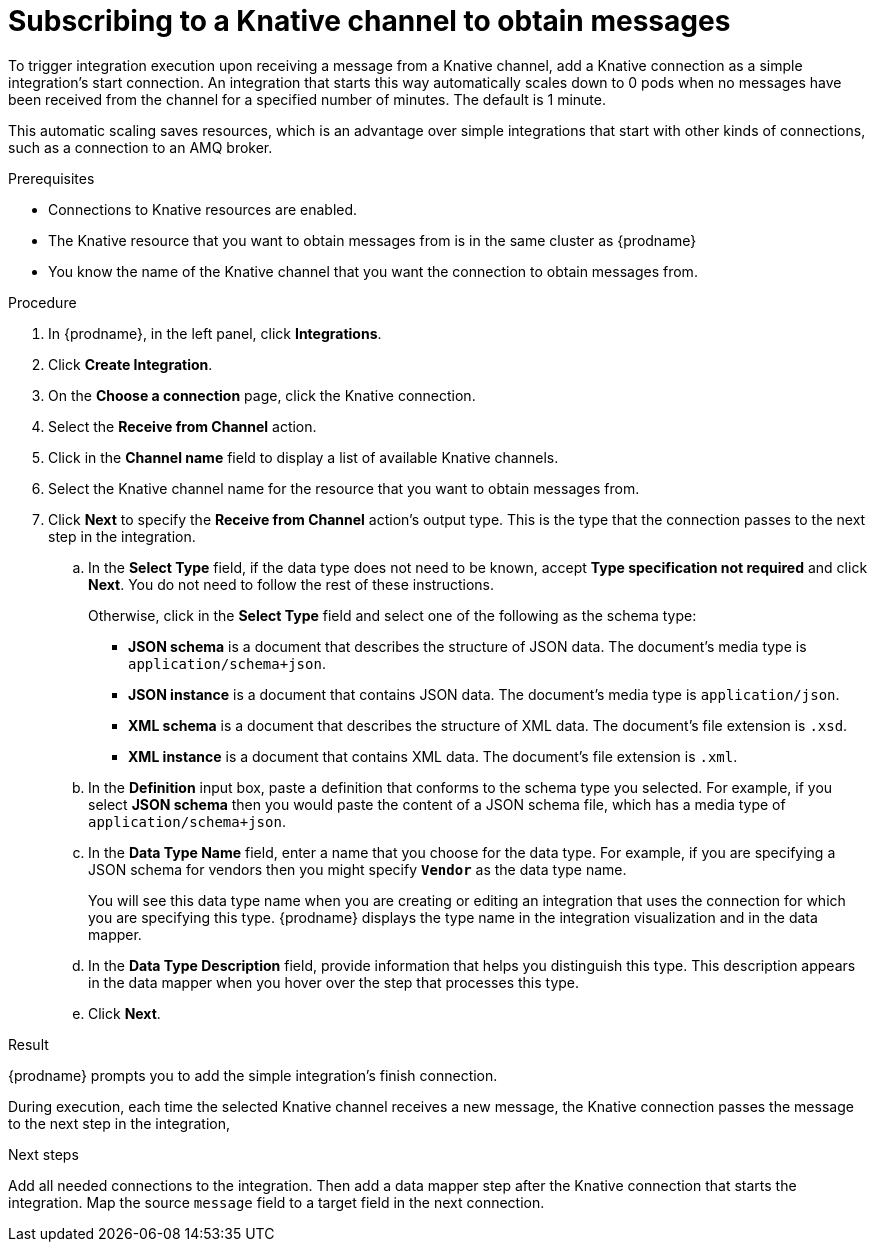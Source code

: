 // This module is included in the following assemblies:
// as_connecting-to-knative-resources.adoc

[id='subscribing-to-a-knative-channel-to-obtain-messages_{context}']
= Subscribing to a Knative channel to obtain messages

To trigger integration execution upon receiving a message from a 
Knative channel, add a Knative connection as a simple integration’s 
start connection. An integration that starts this way automatically 
scales down to 0 pods when no messages have been received from the 
channel for a specified number of minutes. The default is 1 minute. 

This automatic scaling saves resources, which is an advantage over 
simple integrations that start with other kinds of connections, 
such as a connection to an AMQ broker. 

.Prerequisites

* Connections to Knative resources are enabled. 

* The Knative resource that you want to obtain messages from is 
 in the same cluster as {prodname}

* You know the name of the Knative channel that you want the connection 
to obtain messages from. 

.Procedure

. In {prodname}, in the left panel, click *Integrations*. 

. Click *Create Integration*. 

. On the *Choose a connection* page, click the Knative connection. 

. Select the *Receive from Channel* action. 

. Click in the *Channel name* field to display a list of available Knative channels. 

. Select the Knative channel name for the resource that you want to obtain 
messages from.

. Click *Next* to specify the *Receive from Channel* action’s output type. 
This is the type that the connection passes to the next step in the integration. 

.. In the *Select Type* field, if the data type does not need to be known, 
accept *Type specification not required* and click *Next*. You do not need to 
follow the rest of these instructions.
+
Otherwise, click in the *Select Type* field and select one of the following 
as the schema type:
+
* *JSON schema* is a document that describes the structure of JSON data.
The document's media type is `application/schema+json`. 
* *JSON instance* is a document that contains JSON data. The document's 
media type is `application/json`. 
* *XML schema* is a document that describes the structure of XML data.
The document's file extension is `.xsd`.
* *XML instance* is a document that contains XML data. The
document's file extension is `.xml`. 

.. In the *Definition* input box, paste a definition that conforms to the
schema type you selected. 
For example, if you select *JSON schema* then you would paste the content of
a JSON schema file, which has a media type of `application/schema+json`.

.. In the *Data Type Name* field, enter a name that you choose for the
data type. For example, if you are specifying a JSON schema for
vendors then you might specify `*Vendor*` as the data type name. 
+
You will see this data type name when you are creating 
or editing an integration that uses the connection
for which you are specifying this type. {prodname} displays the type name
in the integration visualization and in the data mapper. 

.. In the *Data Type Description* field, provide information that helps you
distinguish this type. This description appears in the data mapper when 
you hover over the step that processes this type. 
.. Click *Next*. 

.Result
{prodname} prompts you to add the simple integration’s finish connection. 

During execution, each time the selected Knative channel receives a new message, 
the Knative connection passes the message to the next step in the integration,

.Next steps
Add all needed connections to the integration. Then add a data mapper step 
after the Knative connection that starts the integration. Map the source 
`message` field to a target field in the next connection. 
